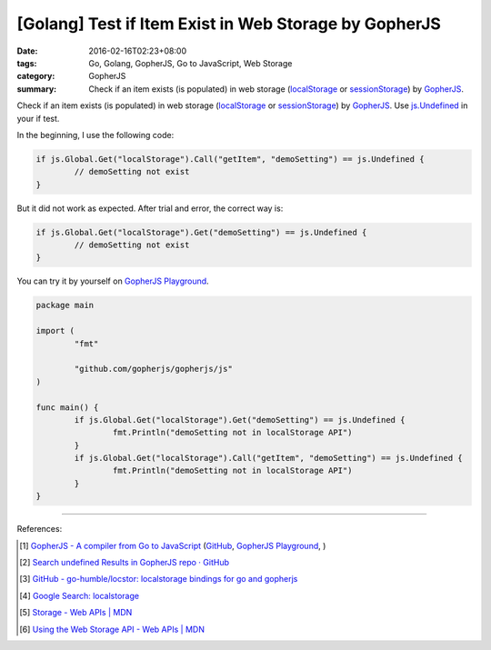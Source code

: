 [Golang] Test if Item Exist in Web Storage by GopherJS
######################################################

:date: 2016-02-16T02:23+08:00
:tags: Go, Golang, GopherJS, Go to JavaScript, Web Storage
:category: GopherJS
:summary: Check if an item exists (is populated) in web storage (localStorage_
          or sessionStorage_) by GopherJS_.


Check if an item exists (is populated) in web storage (localStorage_ or
sessionStorage_) by GopherJS_. Use `js.Undefined`_ in your if test.

In the beginning, I use the following code:

.. code-block:: go

  if js.Global.Get("localStorage").Call("getItem", "demoSetting") == js.Undefined {
          // demoSetting not exist
  }

But it did not work as expected. After trial and error, the correct way is:

.. code-block:: go

  if js.Global.Get("localStorage").Get("demoSetting") == js.Undefined {
          // demoSetting not exist
  }

You can try it by yourself on
`GopherJS Playground <http://www.gopherjs.org/playground/#/6TbNwCz8ho>`__.

.. code-block:: go

  package main

  import (
          "fmt"

          "github.com/gopherjs/gopherjs/js"
  )

  func main() {
          if js.Global.Get("localStorage").Get("demoSetting") == js.Undefined {
                  fmt.Println("demoSetting not in localStorage API")
          }
          if js.Global.Get("localStorage").Call("getItem", "demoSetting") == js.Undefined {
                  fmt.Println("demoSetting not in localStorage API")
          }
  }

----

References:

.. [1] `GopherJS - A compiler from Go to JavaScript <http://www.gopherjs.org/>`_
       (`GitHub <https://github.com/gopherjs/gopherjs>`__,
       `GopherJS Playground <http://www.gopherjs.org/playground/>`_,
       |godoc|)

.. [2] `Search undefined Results in GopherJS repo · GitHub <https://github.com/gopherjs/gopherjs/search?utf8=%E2%9C%93&q=undefined>`_

.. [3] `GitHub - go-humble/locstor: localstorage bindings for go and gopherjs <https://github.com/go-humble/locstor>`_

.. [4] `Google Search: localstorage <https://www.google.com/search?q=localstorage>`_

.. [5] `Storage - Web APIs | MDN <https://developer.mozilla.org/en-US/docs/Web/API/Storage>`_

.. [6] `Using the Web Storage API - Web APIs | MDN <https://developer.mozilla.org/en-US/docs/Web/API/Web_Storage_API/Using_the_Web_Storage_API>`_

.. _GopherJS: http://www.gopherjs.org/
.. _localStorage: https://developer.mozilla.org/en/docs/Web/API/Window/localStorage
.. _sessionStorage: https://developer.mozilla.org/en/docs/Web/API/Window/sessionStorage
.. _js.Undefined: https://godoc.org/github.com/gopherjs/gopherjs/js#Object

.. |godoc| image:: https://godoc.org/github.com/gopherjs/gopherjs/js?status.png
   :target: https://godoc.org/github.com/gopherjs/gopherjs/js

